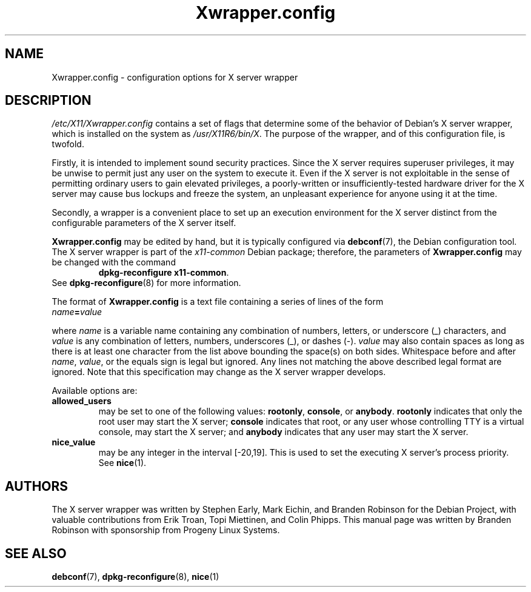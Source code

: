 .\" Copyright 2000, 2003, 2004 Progeny Linux Systems, Inc.
.\" Author: Branden Robinson <branden@progeny.com>
.\"
.\" This is free software; you may redistribute it and/or modify
.\" it under the terms of the GNU General Public License as
.\" published by the Free Software Foundation; either version 2,
.\" or (at your option) any later version.
.\"
.\" This is distributed in the hope that it will be useful, but
.\" WITHOUT ANY WARRANTY; without even the implied warranty of
.\" MERCHANTABILITY or FITNESS FOR A PARTICULAR PURPOSE.  See the
.\" GNU General Public License for more details.
.\"
.\" You should have received a copy of the GNU General Public License with
.\" the Debian operating system, in /usr/share/common-licenses/GPL;  if
.\" not, write to the Free Software Foundation, Inc., 59 Temple Place,
.\" Suite 330, Boston, MA 02111-1307 USA
.TH Xwrapper.config 5 "2004\-10\-31" "Debian Project"
.SH NAME
Xwrapper.config \- configuration options for X server wrapper
.SH DESCRIPTION
.I /etc/X11/Xwrapper.config
contains a set of flags that determine some of the behavior of Debian's X
server wrapper, which is installed on the system as
.IR /usr/X11R6/bin/X .
The purpose of the wrapper, and of this configuration file, is twofold.
.PP
Firstly, it is intended to implement sound security practices.
Since the X server requires superuser privileges, it may be unwise to
permit just any user on the system to execute it.
Even if the X server is not exploitable in the sense of permitting ordinary
users to gain elevated privileges, a poorly\-written or
insufficiently\-tested hardware driver for the X server may cause bus
lockups and freeze the system, an unpleasant experience for anyone using it
at the time.
.PP
Secondly, a wrapper is a convenient place to set up an execution
environment for the X server distinct from the configurable parameters
of the X server itself.
.PP
.B Xwrapper.config
may be edited by hand, but it is typically configured via
.BR debconf (7),
the Debian configuration tool.
The X server wrapper is part of the
.I x11\-common
Debian package; therefore, the parameters of
.B Xwrapper.config
may be changed with the command
.RS
.BR "dpkg\-reconfigure x11\-common" .
.RE
See
.BR dpkg\-reconfigure (8)
for more information.
.PP
The format of
.B Xwrapper.config
is a text file containing a series of lines of the form
.TP
.IB name = value
.PP
where
.I name
is a variable name containing any combination of numbers, letters, or
underscore (_) characters, and
.I value
is any combination of letters, numbers, underscores (_), or dashes (\-).
.I value
may also contain spaces as long as there is at least one character from the
list above bounding the space(s) on both sides.
Whitespace before and after
.IR name ,
.IR value ,
or the equals sign is legal but ignored.
Any lines not matching the above described legal format are ignored.
Note that this specification may change as the X server wrapper develops.
.PP
Available options are:
.TP
.B allowed_users
may be set to one of the following values:
.BR rootonly ,
.BR console ,
or
.BR anybody .
.B rootonly
indicates that only the root user may start the X server;
.B console
indicates that root, or any user whose controlling TTY is a
virtual console, may start the X server; and
.B anybody
indicates that any user may start the X server.
.TP
.B nice_value
may be any integer in the interval [\-20,19].
This is used to set the executing X server's process priority.
See
.BR nice (1).
.SH AUTHORS
The X server wrapper was written by Stephen Early, Mark Eichin, and Branden
Robinson for the Debian Project, with valuable contributions from Erik
Troan, Topi Miettinen, and Colin Phipps.
This manual page was written by Branden Robinson with sponsorship from
Progeny Linux Systems.
.SH SEE ALSO
.BR debconf (7),
.BR dpkg\-reconfigure (8),
.BR nice (1)
.\" vim:set et tw=80:
